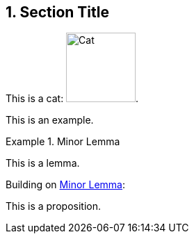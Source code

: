 :sectnums:

== Section Title

This is a cat: image:cat2.jpg[Cat,100,title=A beautiful cat].

====
This is an example.
====

[lemma#lem-minor-2]
.Minor Lemma
====
This is a lemma.
====

Building on <<lem-minor-2>>:

[proposition]
====
This is a proposition.
====

:!sectnums:
